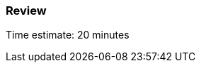 === Review

****************************************************************************
Time estimate: 20 minutes 
****************************************************************************
